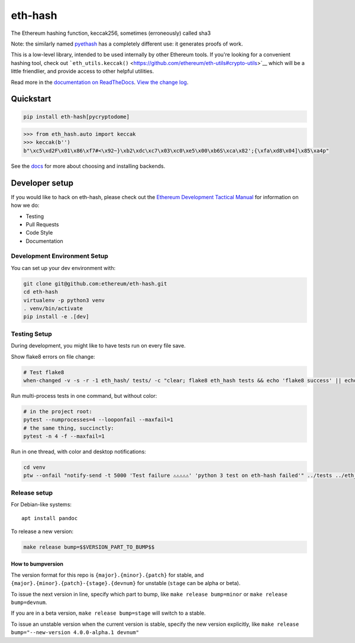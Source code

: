 eth-hash
========

|Join the chat at https://gitter.im/ethereum/web3.py| |Build Status|
|PyPI version| |Python versions| |Docs build|

The Ethereum hashing function, keccak256, sometimes (erroneously) called
sha3

Note: the similarly named
`pyethash <https://github.com/ethereum/ethash>`__ has a completely
different use: it generates proofs of work.

This is a low-level library, intended to be used internally by other
Ethereum tools. If you're looking for a convenient hashing tool, check
out
```eth_utils.keccak()`` <https://github.com/ethereum/eth-utils#crypto-utils>`__
which will be a little friendlier, and provide access to other helpful
utilities.

Read more in the `documentation on
ReadTheDocs <http://eth-hash.readthedocs.io/>`__. `View the change
log <http://eth-hash.readthedocs.io/en/latest/releases.html>`__.

Quickstart
----------

.. code:: sh

    pip install eth-hash[pycryptodome]

.. code:: py

    >>> from eth_hash.auto import keccak
    >>> keccak(b'')
    b"\xc5\xd2F\x01\x86\xf7#<\x92~}\xb2\xdc\xc7\x03\xc0\xe5\x00\xb6S\xca\x82';{\xfa\xd8\x04]\x85\xa4p"

See the
`docs <http://eth-hash.readthedocs.io/en/latest/quickstart.html#quickstart>`__
for more about choosing and installing backends.

Developer setup
---------------

If you would like to hack on eth-hash, please check out the `Ethereum
Development Tactical
Manual <https://github.com/pipermerriam/ethereum-dev-tactical-manual>`__
for information on how we do:

-  Testing
-  Pull Requests
-  Code Style
-  Documentation

Development Environment Setup
~~~~~~~~~~~~~~~~~~~~~~~~~~~~~

You can set up your dev environment with:

.. code:: sh


    git clone git@github.com:ethereum/eth-hash.git
    cd eth-hash
    virtualenv -p python3 venv
    . venv/bin/activate
    pip install -e .[dev]

Testing Setup
~~~~~~~~~~~~~

During development, you might like to have tests run on every file save.

Show flake8 errors on file change:

.. code:: sh

    # Test flake8
    when-changed -v -s -r -1 eth_hash/ tests/ -c "clear; flake8 eth_hash tests && echo 'flake8 success' || echo 'error'"

Run multi-process tests in one command, but without color:

.. code:: sh

    # in the project root:
    pytest --numprocesses=4 --looponfail --maxfail=1
    # the same thing, succinctly:
    pytest -n 4 -f --maxfail=1

Run in one thread, with color and desktop notifications:

.. code:: sh

    cd venv
    ptw --onfail "notify-send -t 5000 'Test failure ⚠⚠⚠⚠⚠' 'python 3 test on eth-hash failed'" ../tests ../eth_hash

Release setup
~~~~~~~~~~~~~

For Debian-like systems:

::

    apt install pandoc

To release a new version:

.. code:: sh

    make release bump=$$VERSION_PART_TO_BUMP$$

How to bumpversion
^^^^^^^^^^^^^^^^^^

The version format for this repo is ``{major}.{minor}.{patch}`` for
stable, and ``{major}.{minor}.{patch}-{stage}.{devnum}`` for unstable
(``stage`` can be alpha or beta).

To issue the next version in line, specify which part to bump, like
``make release bump=minor`` or ``make release bump=devnum``.

If you are in a beta version, ``make release bump=stage`` will switch to
a stable.

To issue an unstable version when the current version is stable, specify
the new version explicitly, like
``make release bump="--new-version 4.0.0-alpha.1 devnum"``

.. |Join the chat at https://gitter.im/ethereum/web3.py| image:: https://badges.gitter.im/ethereum/web3.py.svg
   :target: https://gitter.im/ethereum/web3.py?utm_source=badge&utm_medium=badge&utm_campaign=pr-badge&utm_content=badge
.. |Build Status| image:: https://travis-ci.org/ethereum/eth-hash.png
   :target: https://travis-ci.org/ethereum/eth-hash
.. |PyPI version| image:: https://badge.fury.io/py/eth-hash.svg
   :target: https://badge.fury.io/py/eth-hash
.. |Python versions| image:: https://img.shields.io/pypi/pyversions/eth-hash.svg
   :target: https://pypi.python.org/pypi/eth-hash
.. |Docs build| image:: https://readthedocs.org/projects/eth-hash/badge/?version=latest
   :target: http://eth-hash.readthedocs.io/en/latest/?badge=latest


